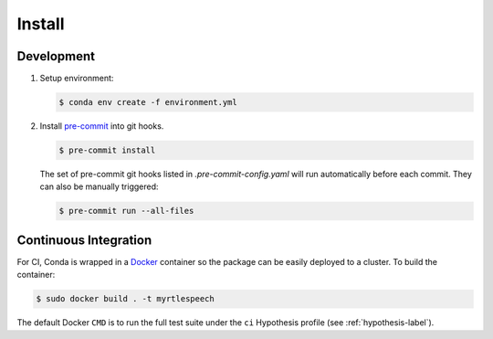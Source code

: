 .. _install:

=========
 Install
=========

Development
------------

1. Setup environment:

   .. code-block:: bash

      $ conda env create -f environment.yml

2. Install `pre-commit <https://pre-commit.com>`_ into git hooks.

   .. code-block:: bash

      $ pre-commit install

   The set of pre-commit git hooks listed in `.pre-commit-config.yaml` will run
   automatically before each commit. They can also be manually triggered:

   .. code-block:: bash

      $ pre-commit run --all-files


Continuous Integration
-----------------------

For CI, Conda is wrapped in a `Docker <https://www.docker.com>`_ container so
the package can be easily deployed to a cluster. To build the container:

.. code-block:: bash

   $ sudo docker build . -t myrtlespeech

The default Docker ``CMD`` is to run the full test suite under
the ``ci`` Hypothesis profile (see :ref:`hypothesis-label`).
